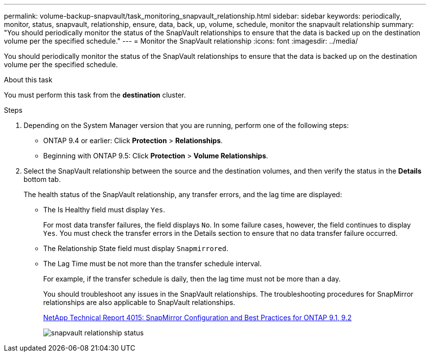 ---
permalink: volume-backup-snapvault/task_monitoring_snapvault_relationship.html
sidebar: sidebar
keywords: periodically, monitor, status, snapvault, relationship, ensure, data, back, up, volume, schedule, monitor the snapvault relationship
summary: "You should periodically monitor the status of the SnapVault relationships to ensure that the data is backed up on the destination volume per the specified schedule."
---
= Monitor the SnapVault relationship
:icons: font
:imagesdir: ../media/

[.lead]
You should periodically monitor the status of the SnapVault relationships to ensure that the data is backed up on the destination volume per the specified schedule.

.About this task

You must perform this task from the *destination* cluster.

.Steps

. Depending on the System Manager version that you are running, perform one of the following steps:
 ** ONTAP 9.4 or earlier: Click *Protection* > *Relationships*.
 ** Beginning with ONTAP 9.5: Click *Protection* > *Volume Relationships*.
. Select the SnapVault relationship between the source and the destination volumes, and then verify the status in the *Details* bottom tab.
+
The health status of the SnapVault relationship, any transfer errors, and the lag time are displayed:

 ** The Is Healthy field must display `Yes`.
+
For most data transfer failures, the field displays `No`. In some failure cases, however, the field continues to display `Yes`. You must check the transfer errors in the Details section to ensure that no data transfer failure occurred.

 ** The Relationship State field must display `Snapmirrored`.
 ** The Lag Time must be not more than the transfer schedule interval.
+
For example, if the transfer schedule is daily, then the lag time must not be more than a day.
+
You should troubleshoot any issues in the SnapVault relationships. The troubleshooting procedures for SnapMirror relationships are also applicable to SnapVault relationships.
+
http://www.netapp.com/us/media/tr-4015.pdf[NetApp Technical Report 4015: SnapMirror Configuration and Best Practices for ONTAP 9.1, 9.2^]
+
image::../media/monitor_sv.gif[snapvault relationship status]
